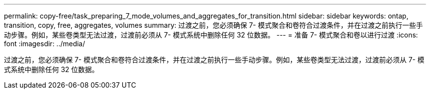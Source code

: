 ---
permalink: copy-free/task_preparing_7_mode_volumes_and_aggregates_for_transition.html 
sidebar: sidebar 
keywords: ontap, transition, copy, free, aggregates, volumes 
summary: 过渡之前，您必须确保 7- 模式聚合和卷符合过渡条件，并在过渡之前执行一些手动步骤。例如，某些卷类型无法过渡，过渡前必须从 7- 模式系统中删除任何 32 位数据。 
---
= 准备 7- 模式聚合和卷以进行过渡
:icons: font
:imagesdir: ../media/


[role="lead"]
过渡之前，您必须确保 7- 模式聚合和卷符合过渡条件，并在过渡之前执行一些手动步骤。例如，某些卷类型无法过渡，过渡前必须从 7- 模式系统中删除任何 32 位数据。
